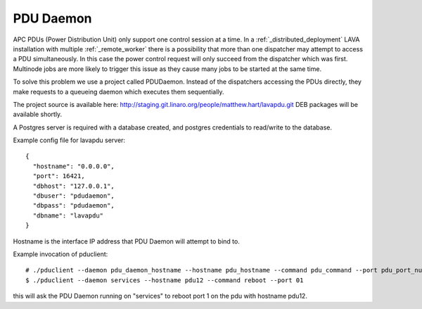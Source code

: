 .. _pdudaemon:

PDU Daemon
**********

APC PDUs (Power Distribution Unit) only support one control session at a time. In a :ref:`_distributed_deployment` LAVA installation with multiple :ref:`_remote_worker` there is a possibility that more than one dispatcher may attempt to access a PDU simultaneously. In this case the power control request will only succeed from the dispatcher which was first.
Multinode jobs are more likely to trigger this issue as they cause many jobs to be started at the same time.

To solve this problem we use a project called PDUDaemon. Instead of the dispatchers accessing the PDUs directly, they make requests to a queueing daemon which executes them sequentially.

The project source is available here: http://staging.git.linaro.org/people/matthew.hart/lavapdu.git
DEB packages will be available shortly.

A Postgres server is required with a database created, and postgres credentials to read/write to the database.

Example config file for lavapdu server::

 {
   "hostname": "0.0.0.0",
   "port": 16421,
   "dbhost": "127.0.0.1",
   "dbuser": "pdudaemon",
   "dbpass": "pdudaemon",
   "dbname": "lavapdu"
 }
 
Hostname is the interface IP address that PDU Daemon will attempt to bind to.

Example invocation of pduclient::

 # ./pduclient --daemon pdu_daemon_hostname --hostname pdu_hostname --command pdu_command --port pdu_port_number
 $ ./pduclient --daemon services --hostname pdu12 --command reboot --port 01

this will ask the PDU Daemon running on "services" to reboot port 1 on the pdu with hostname pdu12.
